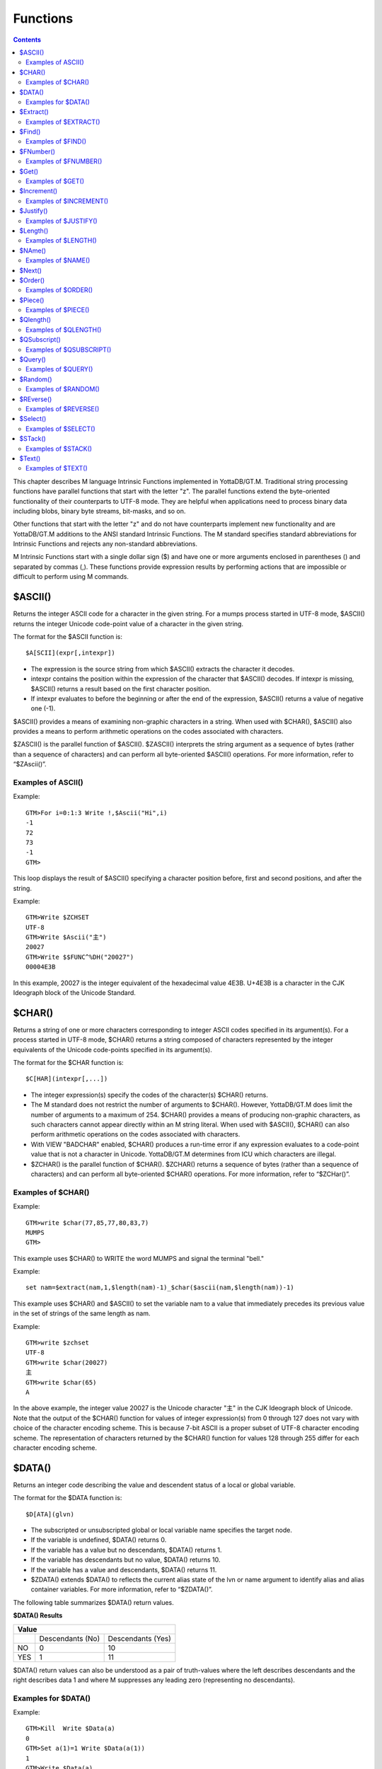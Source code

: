 
.. index::
   Functions

=======================
Functions
=======================

.. contents::
   :depth: 2

This chapter describes M language Intrinsic Functions implemented in YottaDB/GT.M. Traditional string processing functions have parallel functions that start with the letter "z". The parallel functions extend the byte-oriented functionality of their counterparts to UTF-8 mode. They are helpful when applications need to process binary data including blobs, binary byte streams, bit-masks, and so on.

Other functions that start with the letter "z" and do not have counterparts implement new functionality and are YottaDB/GT.M additions to the ANSI standard Intrinsic Functions. The M standard specifies standard abbreviations for Intrinsic Functions and rejects any non-standard abbreviations.

M Intrinsic Functions start with a single dollar sign ($) and have one or more arguments enclosed in parentheses () and separated by commas (,). These functions provide expression results by performing actions that are impossible or difficult to perform using M commands.

-----------------
$ASCII()
-----------------

Returns the integer ASCII code for a character in the given string. For a mumps process started in UTF-8 mode, $ASCII() returns the integer Unicode code-point value of a character in the given string.

The format for the $ASCII function is:

.. parsed-literal::
   $A[SCII](expr[,intexpr])

* The expression is the source string from which $ASCII() extracts the character it decodes.
* intexpr contains the position within the expression of the character that $ASCII() decodes. If intexpr is missing, $ASCII() returns a result based on the first character position.
* If intexpr evaluates to before the beginning or after the end of the expression, $ASCII() returns a value of negative one (-1).

$ASCII() provides a means of examining non-graphic characters in a string. When used with $CHAR(), $ASCII() also provides a means to perform arithmetic operations on the codes associated with characters.

$ZASCII() is the parallel function of $ASCII(). $ZASCII() interprets the string argument as a sequence of bytes (rather than a sequence of characters) and can perform all byte-oriented $ASCII() operations. For more information, refer to “$ZAscii()”.

++++++++++++++++++++
Examples of ASCII()
++++++++++++++++++++

Example:

.. parsed-literal::
   GTM>For i=0:1:3 Write !,$Ascii("Hi",i)
   -1
   72
   73
   -1
   GTM>

This loop displays the result of $ASCII() specifying a character position before, first and second positions, and after the string.

Example:

.. parsed-literal::
   GTM>Write $ZCHSET
   UTF-8
   GTM>Write $Ascii("主")
   20027
   GTM>Write $$FUNC^%DH("20027")
   00004E3B

In this example, 20027 is the integer equivalent of the hexadecimal value 4E3B. U+4E3B is a character in the CJK Ideograph block of the Unicode Standard.

-----------------
$CHAR()
-----------------

Returns a string of one or more characters corresponding to integer ASCII codes specified in its argument(s). For a process started in UTF-8 mode, $CHAR() returns a string composed of characters represented by the integer equivalents of the Unicode code-points specified in its argument(s).

The format for the $CHAR function is:

.. parsed-literal::
   $C[HAR](intexpr[,...])

* The integer expression(s) specify the codes of the character(s) $CHAR() returns.
* The M standard does not restrict the number of arguments to $CHAR(). However, YottaDB/GT.M does limit the number of arguments to a maximum of 254. $CHAR() provides a means of producing non-graphic characters, as such characters cannot appear directly within an M string literal. When used with $ASCII(), $CHAR() can also perform arithmetic operations on the codes associated with characters.
* With VIEW "BADCHAR" enabled, $CHAR() produces a run-time error if any expression evaluates to a code-point value that is not a character in Unicode. YottaDB/GT.M determines from ICU which characters are illegal.
* $ZCHAR() is the parallel function of $CHAR(). $ZCHAR() returns a sequence of bytes (rather than a sequence of characters) and can perform all byte-oriented $CHAR() operations. For more information, refer to “$ZCHar()”.

++++++++++++++++++++
Examples of $CHAR()
++++++++++++++++++++

Example:

.. parsed-literal::
   GTM>write $char(77,85,77,80,83,7)
   MUMPS
   GTM>

This example uses $CHAR() to WRITE the word MUMPS and signal the terminal "bell."

Example:

.. parsed-literal::
   set nam=$extract(nam,1,$length(nam)-1)_$char($ascii(nam,$length(nam))-1)

This example uses $CHAR() and $ASCII() to set the variable nam to a value that immediately precedes its previous value in the set of strings of the same length as nam.

Example:

.. parsed-literal::
   GTM>write $zchset
   UTF-8
   GTM>write $char(20027)
   主
   GTM>write $char(65)
   A

In the above example, the integer value 20027 is the Unicode character "主" in the CJK Ideograph block of Unicode. Note that the output of the $CHAR() function for values of integer expression(s) from 0 through 127 does not vary with choice of the character encoding scheme. This is because 7-bit ASCII is a proper subset of UTF-8 character encoding scheme. The representation of characters returned by the $CHAR() function for values 128 through 255 differ for each character encoding scheme.

----------------
$DATA()
----------------

Returns an integer code describing the value and descendent status of a local or global variable.

The format for the $DATA function is:

.. parsed-literal::
   $D[ATA](glvn)

* The subscripted or unsubscripted global or local variable name specifies the target node.
* If the variable is undefined, $DATA() returns 0.
* If the variable has a value but no descendants, $DATA() returns 1.
* If the variable has descendants but no value, $DATA() returns 10.
* If the variable has a value and descendants, $DATA() returns 11.
* $ZDATA() extends $DATA() to reflects the current alias state of the lvn or name argument to identify alias and alias container variables. For more information, refer to “$ZDATA()”.

The following table summarizes $DATA() return values.

**$DATA() Results**

+---------------+----------------------------------------------------------+--------------------------------------------------------------+
|                                        Value                                                                                            |
+===============+==========================================================+==============================================================+
|               | Descendants (No)                                         | Descendants (Yes)                                            |
+---------------+----------------------------------------------------------+--------------------------------------------------------------+
| NO            | 0                                                        | 10                                                           |
+---------------+----------------------------------------------------------+--------------------------------------------------------------+
| YES           | 1                                                        | 11                                                           |
+---------------+----------------------------------------------------------+--------------------------------------------------------------+

$DATA() return values can also be understood as a pair of truth-values where the left describes descendants and the right describes data 1 and where M suppresses any leading zero (representing no descendants).

+++++++++++++++++++++
Examples for $DATA()
+++++++++++++++++++++

Example:

.. parsed-literal::
   GTM>Kill  Write $Data(a)
   0
   GTM>Set a(1)=1 Write $Data(a(1))
   1
   GTM>Write $Data(a)
   10
   GTM>Set a=0 Write $Data(a)
   11
   GTM>

This uses $DATA to display all possible $DATA() results.

Example:

.. parsed-literal::
   lock ^ACCT(0)
   if '$data(^ACCT(0)) set ^ACCT(0)=0
   set (ACCT,^ACCT(0))=^ACCT(0)+1
   lock

This uses $DATA() to determine whether a global node requires initialization.

Example:

.. parsed-literal::
   for  set cus=$O(^cus(cus)) quit:cus=""  if $data(^(cus))>1 do WORK

This uses $DATA() to determine whether a global node has descendants and requires additional processing.

-------------------
$Extract()
-------------------

Returns a substring of a given string.

The format for the $EXTRACT function is:

.. parsed-literal::
   $E[XTRACT](expr[,intexpr1[,intexpr2]])

* The expression specifies a string from which $EXTRACT() derives a substring.
* The first optional integer expression (second argument) specifies the starting character position in the string. If the starting position is beyond the end of the expression, $EXTRACT() returns an empty string. If the starting position is zero (0) or negative, $EXTRACT() starts at the first character; if this argument is omitted, $EXTRACT() returns the first character of the expression. $EXTRACT() numbers character positions starting at one (1) (that is, the first character of a string is at position one (1)).
* The second optional integer expression (third argument) specifies the ending character position for the result. If the ending position is beyond the end of the expression, $EXTRACT() stops with the last character of the expression. If the ending position precedes the starting position, $EXTRACT() returns an empty string. If this argument is omitted, $EXTRACT() returns one character at most.

$EXTRACT() provides a tool for manipulating strings based on character positions.

For a mumps process started in UTF-mode, $EXTRACT interprets the string arguments as UTF-8 encoded. With VIEW "BADCHAR" enabled, $EXTRACT() produces a run-time error when it encounters a character in the reserved range of the Unicode Standard, but it does not process the characters that fall after the span specified by the arguments. The parallel function of $EXTRACT() is $ZEXTRACT(). Use $ZEXTRACT() for byte-oriented operations. For more information, refer to “$ZExtract()”.

$EXTRACT() can be used on the left-hand side of the equal sign (=) of a SET command to set a substring of a string. This construct permits easy maintenance of individual pieces within a string. It can also be used to right justify a value padded with blank characters. For more information on SET $EXTRACT(), refer to “Set” in the Commands chapter.

++++++++++++++++++++++
Examples of $EXTRACT()
++++++++++++++++++++++

Example:

.. parsed-literal::
   GTM>for i=0:1:3 write !,$extract("HI",i),"<"
   <
   H<
   I<
   <
   GTM>

This loop displays the result of $EXTRACT(), specifying no ending character position and a beginning character position "before" first and second positions, and "after" the string.

Example:

.. parsed-literal::
   GTM>For i=0:1:3 write !,$extract("HI",1,i),"<"
   <
   H<
   HI<
   HI<
   GTM>

This loop displays the result of $EXTRACT() specifying a beginning character position of 1 and an ending character position "before, " first and second positions, and "after" the string.

Example:

.. parsed-literal::
   GTM>zprint ^trim
   trim(x)
       new i,j
       for i=1:1:$length(x) quit:" "'=$extract(x,i)
       for j=$length(x):-1:1 quit:" "'=$extract(x,j)
       quit $extract(x,i,j)
   GTM>set str=" MUMPS "
   GTM>write $length(str)
   7
   GTM>write $length($$^trim(str))
   5
   GTM>

This extrinsic function uses $EXTRACT() to remove extra leading and trailing spaces from its argument.

------------------
$Find()
------------------

Returns an integer character position that locates the occurrence of a substring within a string.

The format for the $FIND function is:

.. parsed-literal::
   $F[IND](expr1,expr2[,intexpr])

* The first expression specifies the string within which $FIND() searches for the substring.
* The second expression specifies the substring for which $FIND() searches.
* The optional integer expression identifies the starting position for the $FIND() search. If this argument is missing, zero (0), or negative, $FIND() begins its search in the first position of the string.
* If $FIND() locates the substring, it returns the position after the last character of the substring. If the end of the substring coincides with the end of the string (expr1), it returns an integer equal to the length of the string plus one ($L(expr1)+1).
* If $FIND() does not locate the substring, it returns zero (0).
* For a process started in UTF-8 mode, $FIND() interprets the string arguments as UTF-8 encoded. With VIEW "BADCHAR" enabled, $FIND() produces a run-time error when it encounters a malformed character, but it does not process the characters that fall after the span specified by the arguments.
* $ZFIND() is the Z equivalent function $FIND(). Irrespective of the settings of VIEW "BADCHAR" and $ZCHSET, $ZFIND() interprets argument as a sequence of bytes (rather than a sequence of characters) and can perform byte-oriented $FIND() operations.For more information, refer to “$ZFind()”.

$FIND() provides a tool to locate substrings. The ([) operator and the two-argument $LENGTH() are other tools that provide related functionality.

+++++++++++++++++++++
Examples of $FIND()
+++++++++++++++++++++

Example:

.. parsed-literal::
   GTM>write $find("HIFI","I")
   3
   GTM>

This example uses $FIND() to WRITE the position of the first occurrence of the character "I." The return of 3 gives the position after the "found" substring.

Example:

.. parsed-literal::
   GTM>write $find("HIFI","I",3)
   5
   GTM>

This example uses $FIND() to WRITE the position of the next occurrence of the character "I" starting in character position three.

Example:

.. parsed-literal::
   GTM>set t=1 for  set t=$find("BANANA","AN",t) quit:'t  write !,t
   4
   6
   GTM>

This example uses a loop with $FIND() to locate all occurrences of "AN" in "BANANA". $FIND() returns 4 and 6 giving the positions after the two occurrences of "AN".

Example:

.. parsed-literal::
   GTM>set str="MUMPS databases are hierarchical"
   GTM>Write $find(str," ")
   7
   GTM>Write $find(str,"Z")
   0
   GTM>Write $find(str,"d",1)
   8
   GTM>Write $find(str,"d",10)
   0

The above example searches a string for a sub string, and returns an integer value which corresponds to the next character position after locating the sub string.

----------------------
$FNumber()
----------------------

Returns a string containing a formatted number.

The format for the $FNUMBER function is:

.. parsed-literal::
   $FN[UMBER](numexpr,expr[,intexpr])

* The numeric expression specifies the number that $FNUMBER() formats.
* The expression (second argument) specifies zero or more single character format control codes; if the expression contains any character other than the defined codes, $FNUMBER() generates a run-time error.
* The optional integer expression (third argument) specifies the number of digits after the decimal point. If the numeric expression has more digits than specified by this argument, $FNUMBER() rounds to obtain the result. If the numeric expression has fewer digits than specified by this argument, $FNUMBER() zero-fills to obtain the result.
* When the optional third argument is specified and the first argument evaluates to a fraction between -1 and 1, $FNUMBER() returns a number with a leading zero (0) before the decimal point (.).

$FNUMBER() formats or edits numbers, usually for reporting. For more information on rounding performed by $FNUMBER(), refer to “$Justify()”.

The formatting codes are:

* \+ : Forces a "+" on positive values.
* \- : Suppresses the "-" on negative values.
* , : Inserts commas every third position to the left of the decimal within the number.
* T : Represents the number with a trailing, rather than a leading sign; positive numbers have a trailing space unless the expression includes a plus sign (+).
* P : Represents negative values in parentheses, positive values with a space on either side; combining with any other code except comma (,) causes a run-time error.

+++++++++++++++++++++++
Examples of $FNUMBER()
+++++++++++++++++++++++

Example:

.. parsed-literal::
   GTM>do ^fnum
   fnum;
     zprint ^fnum
     set X=-100000,Y=2000
     write "SUPPRESS NEGATIVE SIGN:",?35,$FNumber(X,"-"),!
     write "TRAILING SIGN:",?35,$FNumber(X,"T"),!
     write "NEGATIVE NUMBERS IN ():",?35,$FNumber(X,"P"),!
     write "COMMAS IN NUMBER:",?35,$FNumber(X,","),!
     write "NUMBER WITH FRACTION:",?35,$FNumber(X,"",2),!
     write "FORCE + SIGN IF POSITIVE:",?35,$FNumber(Y,"+"),!
   SUPPRESS NEGATIVE SIGN:            100000
   TRAILING SIGN:                     100000-
   NEGATIVE NUMBERS IN ():            (100000)
   COMMAS IN NUMBER:                  -100,000
   NUMBER WITH FRACTION:              -100000.00
   FORCE + SIGN IF POSITIVE:          +2000

Example:

.. parsed-literal::
   set x=$fnumber(x,"-")

This example uses $FNUMBER() to SET x equal to its absolute value.


------------------
$Get()
------------------

Returns the value of a local or global variable if the variable has a value. If the variable has no value, the function returns a value specified by an optional second argument, and otherwise returns an empty string.

The format for the $GET function is:

.. parsed-literal::
   $G[ET](glvn[,expr])

* The subscripted or unsubscripted global or local variable name specifies the node for which $GET() returns a value.
* If the global or local variable has a data value, $GET() returns the value of the variable.
* If the global or local variable has no data value, $GET() returns the value of the optional expression (second argument), or an empty string if the expression is not specified.

M defines $GET(x,y) as equivalent to:

.. parsed-literal::
   $Select($Data(x)[0:y,1:x)

and $GET(x) as equivalent to:

.. parsed-literal::
   $GET(x,"")

$GET() provides a tool to eliminate separate initialization of variables. This technique may provide performance benefits when used to increase the density of a sparse global array by eliminating nodes that would otherwise hold absent optional information. On the other hand, some uses of one argument $GET() can mask logic problems.

YottaDB/GT.M has a "NOUNDEF" mode of operation, which treats all variable references as if they were arguments to a one argument $GET(). The VIEW command controls "NOUNDEF" mode.

+++++++++++++++++++
Examples of $GET()
+++++++++++++++++++

Example:

.. parsed-literal::
   setstatus;
            if '$data(^PNT(NAME,TSTR)) set STATUS="NEW TEST"
            else  if ^PNT(NAME,TSTR)="" set STATUS="WAITING FOR RESULT"
            else  set STATUS=^PNT(NAME,TSTR)

This example can be reduced to two lines of code by using $GET(), shown in the following example. However, by using $GET() in its one-argument form, the distinction between an undefined variable and one with a null value is lost:

.. parsed-literal::
   set STATUS=$get(^PNT(NAME,TSTR))
   if STATUS="" set STATUS="WAITING FOR RESULT"

This is solved by using the two-argument form of $GET():

.. parsed-literal::
   set STATUS=$get(^PNT(NAME,TSTR),"NEW TEST")
   if STATUS="" set STATUS="WAITING FOR RESULT"

------------------
$Increment()
------------------

Atomically adds (increments) a global variable by a numeric value. Note that increment is atomic, but the evaluation of the expression is not, unless inside a transaction (TStart/TCommit). The function also works on local variables, but has less benefit for locals as it does not (need to) provide ACID behavior.

The format of the $INCREMENT function is:

.. parsed-literal::
   $INCREMENT(glvn[,numexpr])

* $I, $INCR, $INCREMENT, $ZINCR, and $ZINCREMENT are considered as valid synonyms of the full function name.
* $INCREMENT() returns the value of the glvn after the increment.
* If not specified, numexpr defaults to 1. Otherwise, $INCREMENT() evaluates the "numexpr" argument before the "glvn" argument.
* numexpr can be a negative value.
* Since it performs an arithmetic operation, $INCREMENT() treats glvn as numeric value. $INCREMENT treats glvn as if it were the first argument of an implicit $GET() before the increment. If the value of glvn is undefined $INCREMENT treats it as having empty string , which means it treats it as a numeric zero (0) (even if glvn is a global variable that resides on a remote node and is accessed through a GT.CM GNP server).
* If $INCREMENT() occurs inside a transaction ($TLevel is non-zero), or if glvn refers to a local variable, it is equivalent to SET glvn=$GET(glvn)+numexpr.
* If $INCREMENT() occurs outside a transaction ($TLevel is zero) and glvn refers to a global variable, the function acts as a SET glvn=$GET(glvn)+numexpr performed as an Atomic, Consistent and Isolated operation. Note that $INCREMENT() performs the evaluation of numexpr before it starts the Atomic, Consistent, Isolated incrementing of the glvn. If the region containing the glvn is journaled, then the $INCREMENT() is also Durable. Only BG, MM (OpenVMS only) and GT.CM GNP access methods are supported for the region containing the global variable (glvn). GT.CM OMI and GT.CM DDP access methods do not support this operation and there are no current plans to add such support.
* $INCREMENT() does not support global variables that have NOISOLATION turned ON (through the VIEW "NOISOLATION" command), and a $INCREMENT() on such a variable, triggers at GTM-E-GVINCRISOLATION run-time error.
* The naked reference is affected by the usage of global variables (with or without indirection) in the glvn and/or numexpr components. The evaluation of "numexpr" ahead of "glvn" determines the value of the naked reference after the $INCREMENT. If neither glvn or numexpr contain indirection, then $INCREMENT sets the naked reference as follows:
  
  * glvn, if glvn is a global, or
  * the last global reference in "numexpr" if glvn is a local, or
  * unaffected if neither glvn nor numexpr has any global reference.

+++++++++++++++++++++++++
Examples of $INCREMENT()
+++++++++++++++++++++++++

Example:

.. parsed-literal::
   GTM>set i=1
   GTM>write $increment(i)
   2
   GTM>write $increment(i)
   3
   GTM>write $increment(i)
   4
   GTM>write $increment(i)
   5
   GTM>write i
   5
   GTM>write $increment(i,-2)
   3
   GTM>write I
   3
   GTM>

This example increments the value of i by 1 and at the end decrements it by 2. Note that the default value for incrementing a variable is 1.

-------------------
$Justify()
-------------------

Returns a formatted string.

The format for the $JUSTIFY function is:

.. parsed-literal::
   $J[USTIFY](expr,intexpr1[,intexpr2])

* The expression specifies the string to be formatted by $JUSTIFY().
* The first integer expression (second argument) specifies the minimum size of the resulting string. If the first integer expression is larger than the length of the expression, $JUSTIFY() right justifies the expression to a string of the specified length by adding leading spaces. Otherwise, $JUSTIFY() returns the expression unmodified unless specified by the second integer argument.
* The optional second integer expression (third argument) specifies the number of digits to follow the decimal point in the result, and forces $JUSTIFY() to evaluate the expression as numeric. If the numeric expression has more digits than this argument specifies, $JUSTIFY() rounds to obtain the result. If the expression had fewer digits than this argument specifies, $JUSTIFY() zero-fills to obtain the result.
* When the second argument is specified and the first argument evaluates to a fraction between -1 and 1, $JUSTIFY() returns a number with a leading zero (0) before the decimal point (.).

$JUSTIFY() fills expressions to create fixed length values. However, if the length of the specified expression exceeds the specified field size, $JUSTIFY() does not truncate the result (although it may still round based on the third argument). When required, use $EXTRACT() to perform truncation.

$JUSTIFY() optionally rounds the portion of the result after the decimal point. In the absence of the third argument, $JUSTIFY() does not restrict the evaluation of the expression. In the presence of the third (rounding) argument, $JUSTIFY() evaluates the expression as a numeric value. The rounding algorithm can be understood as follows: 

* If necessary, the rounding algorithm extends the expression to the right with 0s (zeros) to have at least one more digit than specified by the rounding argument.
* Then, it adds 5 (five) to the digit position after the digit specified by the rounding argument.
* Finally, it truncates the result to the specified number of digits. The algorithm rounds up when excess digits specify a half or more of the last retained digit and rounds down when they specify less than a half.
* For a process started in UTF-8 mode, $JUSTIFY() interprets the string argument as UTF-8 encoded. With VIEW "BADCHAR" enabled, $JUSTIFY() produces a run-time error when it encounters a malformed character.
* $ZJUSTIFY() is the parallel function of $JUSTIFY(). Irrespective of the settings of VIEW "BADCHAR" and $ZCHSET, $ZJUSTIFY() interprets argument as a sequence of bytes (rather than a sequence of characters) and can perform all byte-oriented $JUSTIFY() operations. For more information, refer to “$ZJustify()”.

++++++++++++++++++++++++
Examples of $JUSTIFY()
++++++++++++++++++++++++

Example:

.. parsed-literal::
   GTM>write ":",$justify("HELLO",10),":",!,":",$justify("GOODBYE",5),":"
   :     HELLO:
   \:GOODBYE\:
   GTM>

This uses $JUSTIFY() to display "HELLO" in a field of 10 spaces and "GOODBYE" in a field of 5 spaces. Because the length of "GOODBYE" exceeds five spaces, the result overflows the specification.

Example:

.. parsed-literal::
   GTM>write "1234567890",!,$justify(10.545,10,2)
   1234567890
        10.55
   GTM>

This uses $JUSTIFY() to WRITE a rounded value right justified in a field of 10 spaces. Notice that the result has been rounded up.

Example:

.. parsed-literal::
   GTM>write "1234567890",!,$justify(10.544,10,2)
   1234567890
        10.54
   GTM>

Again, this uses $JUSTIFY() to WRITE a rounded value right justified in a field of 10 spaces. Notice that the result has been rounded down.

Example:

.. parsed-literal::
   GTM>write "1234567890",!,$justify(10.5,10,2)
   1234567890
        10.50
   GTM>

Once again, this uses $JUSTIFY() to WRITE a rounded value right justified in a field of 10 spaces. Notice that the result has been zero-filled to 2 places.

Example:

.. parsed-literal::
   GTM>write $justify(.34,0,2)
   0.34
   GTM>

This example uses $JUSTIFY to ensure that the fraction has a leading zero. Note the use of a second argument of zero in the case that rounding is the only function that $JUSTIFY is to perform.

-------------------------
$Length()
-------------------------

Returns the length of a string measured in characters, or in "pieces" separated by a delimiter specified by one of its arguments.

The format for the $LENGTH function is:

.. parsed-literal::
   $L[ENGTH](expr1[,expr2])

* The first expression specifies the string that $LENGTH() "measures".
* The optional second expression specifies the delimiter that defines the measure; if this argument is missing, $LENGTH() returns the number of characters in the string.
* If the second argument is present and not an empty string, $LENGTH returns one more than the count of the number of occurrences of the second string in the first string; if the second argument is an empty string, the M standard specifies that $LENGTH() returns a zero (0).
* $LENGTH() provides a tool for determining the lengths of strings in two ways, characters and pieces. The two argument $LENGTH() returns the number of existing pieces, while the one argument returns the number of characters.
* For a process started in UTF-8 mode, $LENGTH() interprets the string argument(s) as UTF-8 encoded. With VIEW "BADCHAR" enabled, $LENGTH() produces a run-time error when it encounters a malformed character.
* $ZLENGTH() is the parallel function of $LENGTH(). Irrespective of the setting of VIEW "BADCHAR" and $ZCHSET, $ZLENGTH() interpets string arguments as a sequence of bytes (rather than characters) and can perform all byte-oriented $LENGTH() operations. For more information, refer to “$ZLength()”.

+++++++++++++++++++++++++++
Examples of $LENGTH()
+++++++++++++++++++++++++++

Example:

.. parsed-literal::
   GTM>Write $length("KINGSTON")
   8
   GTM>

This uses $LENGTH() to WRITE the length in characters of the string "KINGSTON".

Example:

.. parsed-literal::
   GTM>set x="Smith/John/M/124 Main Street/Ourtown/KA/USA"
   GTM>write $length(x,"/")
   7
   GTM>

This uses $LENGTH() to WRITE the number of pieces in a string, as delimited by /.

Example:

.. parsed-literal::
   GTM>write $length("/2/3/","/")
   4
   GTM>

This also uses $LENGTH() to WRITE the number of pieces in a string, as delimited by /. Notice that YottaDB/GT.M. adds one count to the count of delimiters (in this case 3), to get the number of pieces in the string (displays 4).

---------------------
$NAme()
---------------------

Returns an evaluated representation of some or all of a local or global variable name.

The format for the $NAME function is:

.. parsed-literal::
   $NA[ME](glvn[,intexpr])

* The subscripted or unsubscripted global or local variable name, including naked references, specifies the name for which $NAME() returns an evaluated representation.
* When using NOUNDEF, $NAME() returns an empty string where appropriate for undefined variables.
* The optional integer expression (second argument) specifies the maximum number of subscript levels in the representation. If the integer expression is not provided or exceeds the actual number of subscript levels, $NAME() returns a representation of the whole name. If the integer expression is zero (0), $NAME() returns only the name. A negative integer expression produces a run-time error.

+++++++++++++++++++++++
Examples of $NAME()
+++++++++++++++++++++++

Example:

.. parsed-literal::
   GTM>set X="A""B",^Y(1,X,"B",4)="" 
   GTM>write $name(^(3),3)
   ^Y(1,"A""B","B")
   GTM>

This example sets up a naked reference and then uses $NAME() to display the first three levels of that four-level reference.

Example:

.. parsed-literal::
   GTM>write $name(^(3),0)
   ^Y
   GTM>

This example shows the name level for the same naked reference.

----------------------
$Next()
----------------------

Returns the next subscripted local or global variable name in collation sequence within the array level specified by its argument.

$NEXT() has been replaced by $ORDER(). $NEXT has been retained in the current standard only for compatibility with earlier versions of the standard. $NEXT() is similar to $ORDER(). However, $NEXT() has the deficiency that when it encounters negative one (-1) as a subscript, it returns the same result as when it finds no other data at the level. This deficiency is particularly disruptive because it occurs in the middle of the M collating sequence.

.. note::
   As $NEXT() has been removed from the standard in the MDC, you should use $ORDER.

The format for the $NEXT function is:

.. parsed-literal::
   $N[EXT](glvn)

* The subscripted global or local variable name specifies the node following which $NEXT() searches for the next node with data and/or descendants; the number of subscripts contained in the argument implicitly defines the array level.
* If $NEXT() finds no node at the specified level after the specified global or local variable, it returns negative one (-1).
* If the last subscript in the subscripted global or local variable name is null or negative one (-1), $NEXT() returns the first node at the specified level.

----------------------
$Order()
----------------------

Returns the subscript of the next or prior local or global variable name in collation sequence within the array level specified by its first argument. In doing so, it moves in the direction specified by the second argument. In YottaDB/GT.M, when $ORDER() has an unsubscripted argument, it returns the next or previous unsubscripted local or global variable name in collating sequence.

The format for the $ORDER function is:

.. parsed-literal::
   $O[RDER](glvn[,expr])

* The subscripted global or local variable name specifies the node from which $ORDER() searches for the next or previous node that has data and/or descendants. The number of subscripts contained in the argument implicitly defines the array level.
* The optional expression (second argument) specifies the direction for the $ORDER(); 1 specifies forward operation and -1 specifies reverse operation. Any other values for the expression will cause an error.
* YottaDB/GT.M extends the M standard to allow unsubscripted names. In this case, $ORDER() returns the next or previous unsubscripted name.
* If $ORDER() finds no node (or name) at the specified level after (or before) the specified global or local variable, it returns an empty string (" ").
* If the last subscript in the subscripted global or local variable name is null and the corresponding subscripted global or local variable has a matching null subscript, $ORDER() returns the next node after that with the null subscript at the specified level.
* If the last subscript in the subscripted global or local variable name is null and the corresponding subscripted global or local variable has no matching null subscript , $ORDER() returns first node at the specified level. If the last subscript in the subscripted global or local variable name is null and second argument is -1, $ORDER() always returns the last node at the specified level regardless of the existence a null subscript at the specified level. However when a global or local variable level includes a null subscript and $ORDER(glvn,-1) returns an empty string result, users must test separately for the existence of the node with the null subscript.
* $ORDER() can be used as a tool for retrieving data from M sparse arrays in an ordered fashion, independent of the order in which it was entered. In M, routines generally sort by SETting data into an array with appropriate subscripts and then retrieving the information with $ORDER().
* $ORDER() returns subscripts, not data values, and does not discriminate between nodes that have data values and nodes that have descendants. Once $ORDER() provides the subscript, the routine must use the subscript to access the data value, if appropriate. Using $ORDER() maintains the naked reference indicator, even if $ORDER() returns a null.
* YottaDB/GT.M optionally permits the use of null subscripts. This feature is enabled via the VIEW command for local variables and a REGION qualifier in GDE for global variables. When an application uses null subscripts, they are "invisible" in a $ORDER() loop so the application must test for them as a special case, perhaps using $DATA().
* $Order() returns local array subscripts with values that are numeric, but non-canonical (over 18 digit), as strings.

.. note::
   Name-level $ORDER() always returns an empty string when used with extended references.

++++++++++++++++++++++
Examples of $ORDER()
++++++++++++++++++++++

Example:

.. parsed-literal::
   GTM>zwrite
   lcl(1)=3
   lcl("x")=4
   GTM>write $order(lcl(""))
   1

This example returns the first node, that is 1, because the specified last subscript of the argument is null and lcl has no null subscript.

Example:

.. parsed-literal::
   GTM>write $order(lcl(1))
   x

This example returns the first node after lcl(1) that is x because lcl has no null subscript.

Example:

.. parsed-literal::
   GTM>write $order(lcl(""),-1)
   x

This example returns the last node that is, x, because the last subscript of the first argument is null and second argument is -1.

.. parsed-literal::
   GTM>set lcl("")=2
   GTM>zwrite
   lcl("")=2
   lcl(1)=3
   lcl("x")=4
   GTM>write $order(lcl(""))
   1

This example returns the second node at the specified level because the null subscript at the end of the argument is ambiguous (does it specify starting at the beginning or starting at the real node with the null subscript?) and returning the subscript of the first node (an empty string) would tend to create an endless loop.

Example:

.. parsed-literal::
   GTM>write $order(lcl(""),-1)
   x
   GTM>write $order(lcl("x"),-1)
   1

Example:

.. parsed-literal::
   GTM>kill  set (a(1),a(2000),a("CAT"),a("cat"),a("ALF"),a(12))=1
   GTM>set x="" for  set x=$order(a(x)) quit:x=""  write !,x
   1
   12
   2000
   ALF
   CAT
   cat
   GTM>kill a("CAT") set a(5,10)="woolworths",a("cat")="last"
   GTM>set x="" for  set x=$order(a(x),-1) quit:x=""  write !,x
   cat
   ALF
   2000
   12
   5
   1
   GTM>

This example uses a $ORDER() loop to display all the subscripts at the first level of local variable a, make some changes in a, and then display all the subscripts in reverse order. Notice that $ORDER() returns only the existing subscripts in the sparse array and returns them in M collation sequence, regardless of the order in which they were entered. Also, $ORDER() does not differentiate between node A(5), which has only descendants (no data value), and the other nodes, which have data values.

Example:

.. parsed-literal::
   GTM>kill set (%(1),tiva(2),A(3),tiv(4),Q(5),%a(6))=""
   GTM>set x="%"
   GTM>write:$data(@x) !,x for  set x=$order(@x) quit:x=""  write !,x
   %
   %a
   A
   Q
   tiv
   tiva
   x
   GTM>set $piece(x,"z",32)=""
   GTM>write:$data(@x) !,x for  set x=$order(@x,-1) quit:x=""  write !,x
   x
   tiva
   tiv
   Q
   A
   %a
   %
   GTM>

This example uses $ORDER() to display the current local variable names in both forward and reverse order. Notice that the first ([^]%) and last ([^]zzzzzzzz) names require handling as special cases and require a $DATA() function.

Example:

.. parsed-literal::
   set acct="",cntt=""
   for  fet acct=$order(^acct(acct)) quit:acct=""  do
   . for  set cntt=$order(^acct(acct,cntt)) do WORK
   quit

This uses two nested $ORDER() loops to cycle through the ^acct global array and perform some action for each second level node.

---------------------
$Piece()
---------------------

Returns a substring delimited by a specified string delimiter made up of one or more characters. In M, $PIECE() returns a logical field from a logical record.

The format for the $PIECE function is:

.. parsed-literal::
   $P[IECE](expr1,expr2[,intexpr1[,intexpr2]])

* The first expression specifies the string from which $PIECE() computes its result.
* The second expression specifies the delimiting string that determines the piece "boundaries"; if this argument is an empty string, $PIECE() returns an empty string.
* If the second expression does not appear anywhere in the first expression, $PIECE() returns the entire first expression (unless forced to return an empty string by the second integer expression).
* The optional first integer expression (third argument) specifies the beginning piece to return; if this argument is missing, $PIECE() returns the first piece.
* The optional second integer expression (fourth argument) specifies the last piece to return. If this argument is missing, $PIECE() returns only one piece unless the first integer expression is zero (0) or negative, in which case it returns a null string. If this argument is less than the first integer expression, $PIECE() returns an empty string.
* If the second integer expression exceeds the actual number of pieces in the first expression, $PIECE() returns all of the expression after the delimiter selected by the first integer expression.
* The $PIECE() result never includes the "outside" delimiters; however, when the second integer argument specifies multiple pieces, the result contains the "inside" occurrences of the delimiter.
* $PIECE() can also be used as tool for efficiently using values that contain multiple elements or fields, each of which may be variable in length.
* Applications typically use a single character for a $PIECE() delimiter (second argument) to minimize storage overhead, and increase efficiency at run-time. The delimiter must be chosen so the data values never contain the delimiter. Failure to enforce this convention with edit checks may result in unanticipated changes in the position of pieces within the data value. The caret symbol (^), backward slash (\), and asterisk (*) characters are examples of popular visible delimiters. Multiple character delimiters may reduce the likelihood of conflict with field contents. However, they decrease storage efficiency, and are processed with less efficiency than single character delimiters. Some applications use control characters, which reduce the chances of the delimiter appearing in the data but sacrifice the readability provided by visible delimiters.
* A SET command argument can have something that has the format of a $PIECE() on the left-hand side of its equal sign (=). This construct permits easy maintenance of individual pieces within a string. It also can be used to generate a string of delimiters. For more information on SET $PIECE(), refer to “Set”.
* $PIECE() can also be used as target in a SET command to change part of the value of a node. Also, when SET arguments have multiple parenthesized (set-left) targets and a target is used as a subscript in more than one item in the list of targets that follow, all the targets use the before-SET value (not the after-SET value) in conformance to the M-standard. For more information on SET $PIECE(), refer to “Set”.
* For a process started in UTF-8 mode, $PIECE() interprets the string arguments as UTF-8 encoded. With VIEW "BADCHAR" enabled, $PIECE() produces a run-time error when it encounters a malformed character, but it does not process the characters that fall after the span specified by the arguments.
* $ZPIECE() is the parallel function of $PIECE(). Irrespective of the settings of VIEW "BADCHAR" and $ZCHSET, $ZPIECE() interprets string arguments as a sequence of bytes (rather than a sequence of characters) and can perform all byte-oriented $PIECE() operations. For more information, refer to “$ZPIece()”.

++++++++++++++++++++++++++++
Examples of $PIECE()
++++++++++++++++++++++++++++

Example:

.. parsed-literal::
   GTM>for i=0:1:3 write !,$piece("1 2"," ",i),"<"
   <
   1<
   2<
   <
   GTM>

This loop displays the result of $PIECE(), specifying a space as a delimiter, a piece position "before," first and second, and "after" the string.

Example:

.. parsed-literal::
   GTM>for i=-1:1:3 write !,$piece("1 2"," ",i,i+1),"<"
   <
   1<
   1 2<
   2<
   <
   GTM>

This example is similar to the previous example except that it displays two pieces on each iteration. Notice the delimiter (a space) in the middle of the output for the third iteration, which displays both pieces.

Example:

.. parsed-literal::
   for p=1\:1\:$length(x,"/") write ?p-1*10,$piece(x,"/",p)

This example uses $LENGTH() and $PIECE() to display all the pieces of x in columnar format.

Example:

.. parsed-literal::
   GTM>set $piece(x,".",25)="" write x
   ........................

This SETs the 25th piece of the variable x to null, with a delimiter of a period. This produces a string of 24 periods preceding the null.

Example:

.. parsed-literal::
   GTM>set ^x=1,$piece(^a,";",3,2)=^b

This example leaves the naked indicator to pointing to the global ^b.

----------------------
$Qlength()
----------------------

Returns the number of subscripts in a variable name. The format is:

.. parsed-literal::
   $QL[ENGTH] (namevalue)

* The namevalue has the form of an evaluated subscripted or unsubscripted global variable.
* $QLENGTH() returns a value which is derived from namevalue. If namevalue has the form NAME(s1, s2,..., sn), then the function returns n; if the name is unsubscripted, $QLENGTH() yields a length of zero (0).
* $QLENGTH() only affects the naked indicator if the string in question is stored in a global variable.

++++++++++++++++++++++++++
Examples of $QLENGTH()
++++++++++++++++++++++++++

Example:

.. parsed-literal::
   GTM>write $data(^|"XXX"\|ABC(1,2,3,4))
   0
   GTM>set X=$name(^(5,6))
   GTM>write $qlength(X)
   5

The number of subscripts in x is 5. Notice that the name and the environment preceding it do not contribute to the count. Refer to $NAme() section earlier in this chapter for an understanding of the $NAME function.

-------------------------
$QSubscript()
-------------------------

Returns a component of a variable name.

The format of the $QSUBSCRIPT function is:

.. parsed-literal::
   $QS[UBSCRIPT](namevalue, intexpr)

The namevalue has the form of an evaluated subscripted or unsubscripted global or local variable name.

The intexpr selects the component of the name as follows: 

* -2 : is reserved but may be "error",
* -1 : for environment,
* 0 : for the unsubscripted name,
* 1 : for the first subscript,
* 2 : for the second subscript, and so on.

If the second argument selects a component that is not part of the specified name, $QSUBSCRIPT() returns an empty string ("").

+++++++++++++++++++++++++++
Examples of $QSUBSCRIPT()
+++++++++++++++++++++++++++

Example:

Assume that X is defined as in the "Examples of $Qlength()" earlier in this chapter; 

.. parsed-literal::
   write X
   X="^|""XXX""\|ABC(1,2,3,5,6)"
   GTM>write $qsubscript(X,-2)
   error
   GTM>WRITE $qsubscript(X,-1)
   XXX
   GTM>WRITE $qsubscript(X,0)
   ^ABC
   GTM>WRITE $qsubscript(X,1)
   1
   GTM>WRITE $qsubscript(X,4)
   5
   GTM>WRITE $qsubscript(X,7)
   ""

------------------
$Query()
------------------

Returns the next subscripted local or global variable node name, independent of level, which follows the node specified by its argument in M collating sequence and has a data value.

The format for the $QUERY function is:

.. parsed-literal::
   $Q[UERY](glvn)

* The subscripted or unsubscripted global or local variable name specifies the starting node from which $QUERY() searches for a node with a data value.
* If $QUERY() finds no node after the specified global or local variable, it returns an empty string. 
* With stdnullcoll, if $Data(glvn(""))=1 (or 11), $Query(glvn("")) returns glvn(1) (assuming glvn(1) exists). Applications looking for a node with a "null" subscript must use $D(glvn("")) to test the existence of glvn(""). $Q(glvn("...")) never returns the starting-point (glvn("")) even though glvn("") may exist.

$QUERY() can be used as a tool for scanning an entire array for nodes that have data values. Because $QUERY() can return a result specifying a different level than its argument, the result provides a full variable name. This contrasts with $ORDER(), which returns a subscript value. To access the data value at a node, a $ORDER() return can be used as a subscript; however, a $QUERY() return must be used with indirection. Because arrays tend to have homogeneous values within a level but not between levels, $QUERY() is more useful as a tool in utility programs than in application programs. The $QUERY() can be useful in avoiding nested $ORDER loops.

Note that the standard does not unambiguously define the state of the naked reference indicator after a $QUERY(). While in YottaDB/GT.M after $QUERY(), the naked reference indicator reflects the $QUERY() argument, NOT its result.

+++++++++++++++++++++++++++
Examples of $QUERY()
+++++++++++++++++++++++++++

Example:

.. parsed-literal::
   set ^X(1,2,3)="123"
   set ^X(1,2,3,7)="1237"
   set ^X(1,2,4)="124"
   set ^X(1,2,5,9)="1259"
   set ^X(1,6)="16"
   set ^X("B",1)="AB"

The tree diagram below represents the structure produced by the preceding routine.

.. image:: querytree.gif

The following routine:

.. parsed-literal::
   set y="^X"
   for  set y=$query(@y) quit:y=""  write !,y,"=",@y

produces the results:

.. parsed-literal::
   ^X(1,2,3)=123
   ^X(1,2,3,7)=1237
   ^X(1,2,4)=124
   ^X(1,2,5,9)=1259
   ^X(1,6)=16
   ^X("B",1)=AB

Example:

.. parsed-literal::
   GTM>zwrite lcl
   lcl("")=1
   lcl(1)=1
   lcl(1,2)=2
   lcl(1,2,"")=3
   lcl(1,2,"","")=4
   lcl(1,2,"","",4)=5
   lcl(1,2,0)=6
   lcl(1,2,"abc",5)=7
   lcl("x")=1
   GTM>set y="lcl"
   GTM>for  set y=$query(@y) quit:y=""  write !,y,"=",@y

This example produces the results:

.. parsed-literal::
   lcl("")=1
   lcl(1)=1
   lcl(1,2)=2
   lcl(1,2,"")=3
   lcl(1,2,"","")=4
   lcl(1,2,"","",4)=5
   lcl(1,2,0)=6
   lcl(1,2,"abc",5)=7
   lcl("x")=1

Note that the result is the same as the ZWRITE output.

----------------------
$Random()
----------------------

Returns a random integer from a range specified by its argument.

The format for the $RANDOM function is:

.. parsed-literal::
   $R[ANDOM](intexpr)

* The integer expression specifies the upper exclusive limit of a range of integers from which $RANDOM() may pick a result; $RANDOM() never returns a number less than zero (0).
* If $RANDOM() has an argument less than one (1), it generates a run-time error.
* $RANDOM can generate numbers up to 2147483646 (that is 2GB - 2).

$RANDOM() provides a tool for generating pseudo-random patterns useful in testing or statistical calculations. $RANDOM() results fall between zero (0) and one less than the argument.

Random number generators use factors from the environment to create sequences of numbers. True random number generation requires a source of what is known as "noise". Pseudo-random numbers appear to have no pattern, but are developed using interactions between factors that vary in ways not guaranteed to be entirely random. In accordance with the M standard, the YottaDB/GT.M implementation of $RANDOM() produces pseudo-random numbers.

++++++++++++++++++++++++++++
Examples of $RANDOM()
++++++++++++++++++++++++++++

Example:

.. parsed-literal::
   GTM>for i=1:1:10 write $random(1)
   0000000000
   GTM>

This shows that when $RANDOM() has an argument of one (1), the result is too confined to be random.

Example:

.. parsed-literal::
   set x=$random(100)+1*.01

This $RANDOM() example produces a number between 0 and 99. The example then shifts with addition, and scales with multiplication to create a value between .01 and 1.

--------------------------
$REverse()
--------------------------

Returns a string with the characters in the reverse order from that of its argument.

The format for the $REVERSE function is:

.. parsed-literal::
   $RE[VERSE](expr)

* The expr in the syntax is the string to be reversed.

++++++++++++++++++++++++++
Examples of $REVERSE()
++++++++++++++++++++++++++

Example:

.. parsed-literal::
   GTM>write $reverse(123)
   321
   GTM>write $reverse("AbCDe")
   "eDCbA"

---------------------
$Select()
---------------------

Returns a value associated with the first true truth-valued expression in a list of paired expression arguments.

The format for the $SELECT function is:

.. parsed-literal::
   $S[ELECT](tvexpr:expr[,...])

* $SELECT() evaluates expressions from left to right.
* If a truth-valued expression is TRUE (1), $SELECT() returns the corresponding expression after the colon (:) delimiter.
* Once $SELECT() finds a TRUE, the function does not process any remaining arguments.
* If $SELECT() finds no TRUE truth-value in its list of arguments, the function generates a run-time error.
* $SELECT() does not have any effect on $TEST.

$SELECT() is one of a limited set of functions that permit an indefinite number of arguments. $SELECT() provides a means of selecting from a list of alternatives.

Generally, the last $SELECT() argument has numeric literal one (1) for a truth-value to prevent run-time errors, and to provide a "default" value.

++++++++++++++++++++++++
Examples of $SELECT()
++++++++++++++++++++++++

Example:

.. parsed-literal::
   GTM>for i=3:-1:0 write !,$select(i=1:"here",i=2:"come",i=3:"Watson")
   Watson
   come
   here
   %GTM-E-SELECTFALSE, No argument to $SELECT was true
   GTM>

This loop uses $SELECT() to WRITE a series of strings. Because there is no true argument on the fourth iteration, when i=0, $SELECT() produces an error.

Example:

.. parsed-literal::
   set name=$select(sex="M":"Mr. ",sex="F":"Ms. ",1:"")_name

This example uses $SELECT() to add a prefix to the name based on a sex code held in the variable sex. Notice that the default handles the case of a missing or incorrect code.

Example:

.. parsed-literal::
   if $select(x=+x:x,x="":0,"JANAPRJULOCT"[x:1,1:0) do THING

This uses $SELECT() to perform complex logic as the truth-valued expression argument to an IF command.

--------------------
$STack()
--------------------

Returns strings describing aspects of the execution environment.

The format for the $STACK function is:

.. parsed-literal::
   $ST[ACK](intexpr[,expr])

* The intexpr identifies the M virtual machine stack level (as described by the standard), on which the function is to provide information.
* The optional second argument is evaluated as a keyword that specifies a type of information to be returned as follows: 

  * "MCODE" the line of code that was executed.
  * "PLACE" the address of the above line of code or the symbol at ("@") to indicate code executed from a string value.
  * "ECODE" either an empty string, or the error code(s) that was added at this execution level.

  .. note::
     For run-time errors, YottaDB/GT.M does not provide a "PLACE" within a line (unlike it does for compilation errors), but it reports a label, offset, and routine.

* When $STACK has only one argument, values corresponding to available stack levels specify a return value that indicates how the level was created, as follows:
* If intexpr is zero (0), the function returns information on how GT.M was invoked.
* If intexpr is minus one (-1), the function returns the highest level for which $STACK can return information. Note that, if $ECODE="", $STACK(-1) returns the same value as the $STACK ISV.
* If intexpr is greater than zero (0) and less than or equal to $STACK(-1), indicates how this level of process stack was created ("DO", "TRIGGER" - for a stack level invoked by a trigger, "XECUTE", or "$$" - for an extrinsic function).
* $STACK(lvl) reports "ZINTR" for a stack level invoked by MUPIP INTRPT.
* If intexpr is greater than $STACK (-1), the function returns an empty string.
* During error handling, $STACK() return a snapshot of the state of the stack at the time of error. Even if subsequent actions add stack levels, $STACK() continues to report the same snapshot for the levels as of the time of the error. $STACK() reports the latest stack information only after the code clears $ECODE.
* $STACK() assists in debugging programs. 

.. note::
   $STACK() returns similar information to ZSHOW "S" when ""=$ECODE, but when $ECODE contains error information, $STACK() returns information as of the time of a prior error, generally the first entry in $ECODE. For $STACK() to return current information, be sure that error handing code does a SET $ECODE="" before restoring the normal flow of control.

+++++++++++++++++++++++++
Examples of $STACK() 
+++++++++++++++++++++++++

Example:

.. parsed-literal::
   /usr/lib/fis-gtm/V5.4-002B_x86/gtm -run ^dstackex
   dstackex;
     zprint ^dstackex
     write !,$STACK
     xecute "WRITE !,$STACK"
     do Label
     write !,$$ELabel
     write !,$STACK
     quit
                  
   Label
     write !,$STACK
     do DLabel
     quit
                     
   ELabel()
     quit $STACK
                       
   DLabel
     write !,$STACK
     quit
   0
   1
   1
   2
   1

Example for error processing:

.. parsed-literal::
   GTM>zprint ^debugerr
   debugerr;
    set dsm1=$stack(-1)
    write !,"$stack(-1):",dsm1
    for l=dsm1:-1:0 do
    . write !,l
    . for i="ecode","place","mcode" write ?5,i,?15,$stack(l,i),!
   GTM>

The above example can be used to display a trace of the code path that led to an error.

Example:

.. parsed-literal::
   GTM>zprint ^dstacktst
   dstacktst(x)       ; check $stack() returns with and without clearing $ecode
    set $etrap="do ^debugerr"
    label
     if x>0 set $ecode=",U1," ; if condition
     else  set $ecode=",U2," ;  else condition
     quit
   GTM>do ^dstacktst(0)
   $stack(-1):2
   2    ecode
        place     debugerr+3^debugerr
        mcode      for l=dsm1:-1:0 do
   1    ecode     ,U2,
        place     label+2^dstacktst
        mcode      else  set $ecode=",U2," ;  else condition
   0    ecode
        place     +1^GTM$DMOD
        mcode
   %GTM-E-SETECODE, Non-empty value assigned to $ECODE (user-defined error trap)
   GTM>do ^dstacktst(1)
   $stack(-1):1
   1    ecode     ,U2,
        place     label+2^dstacktst
        mcode      else  set $ecode=",U2," ;  else condition
   0    ecode
        place     +1^GTM$DMOD
        mcode
   %GTM-E-SETECODE, Non-empty value assigned to $ECODE (user-defined error trap)
   GTM>set $ecode=""
   GTM>do ^dstacktst(1)
   $stack(-1):2
   2    ecode
        place     debugerr+3^debugerr
        mcode      for l=dsm1:-1:0 do
   1    ecode     ,U1,
        place     label+1^dstacktst
        mcode      if x>0 set $ecode=",U1," ; if condition
   0    ecode
        place     +1^GTM$DMOD
        mcode
   %GTM-E-SETECODE, Non-empty value assigned to $ECODE (user-defined error trap)
   GTM>

This example shows how SETing $ECODE=.. makes $STACK() reports current information. Notice how ^do dstacktst(0) and ^dostacktst(1) without clearing $ECODE in between displays information frozen at the time of the first error (else condition).

--------------------
$Text()
--------------------

Returns source text for the line specified by its argument.

The format for the $TEXT function is:

.. parsed-literal::
   $T[EXT](entryref)

* The entryref specifies the label, offset, and routine (or trigger name) of the source line that $TEXT() returns.
* If the label+offset combination do not fall within the routine, $TEXT returns a null string.
* If the entryref explicitly or implicitly specifies an offset of zero (0) from the beginning of the routine (or trigger name), $TEXT() returns the routine name or trigger name.
* If the entryref does not specify a routine/trigger, YottaDB/GT.M assumes the current routine/trigger, that is, the routine/trigger at the top of a ZSHOW "S."
* A YottaDB/GT.M extension to $TEXT() permits negative offsets; however, every offset must still be preceded by a plus sign (+) delimiter, (for example, LABEL+-3). If a negative offset points to a line prior to the zero line, $TEXT() generates a run-time error.

$TEXT() provides a tool for examining routine source code and the name of the current routine or trigger. $TEXT() assists, along with the ZPRINT command, in debugging programs. $TEXT() also allows the insertion of small tables of driver information into a routine. Because $TEXT() is not very efficient and the table-driven technique is generally best suited to minimal program changes, this approach is best used for prototyping and the tables should reside in global variables for production.

If $TEXT() cannot access the source file for the current object, either because it is not in the location from which it was compiled or because the process does not have access to some piece of the path to the source, or if the located source does not match the object currently in use by the process, $TEXT() returns an empty string.

++++++++++++++++++++++
Examples of $TEXT()
++++++++++++++++++++++

Example:

.. parsed-literal::
   for i=1:1 set x=$text(+i) quit:x=""  write !,x

This loop uses $TEXT() to write out the entire source for the current routine.

Example:

.. parsed-literal::
   GTM>write $text(+0)
   GTM$DMOD
   GTM>write $text(+1)
   GTM>

This uses $TEXT() to WRITE the name of the current routine, then it tries to access the source and returns an empty string. This occurs because the default Direct Mode image is compiled by YottaDB/FIS and delivered without source. The exact failure message may vary.



